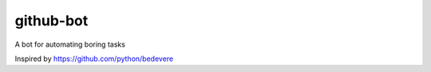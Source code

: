 github-bot
==========


A bot for automating boring tasks

Inspired by https://github.com/python/bedevere
